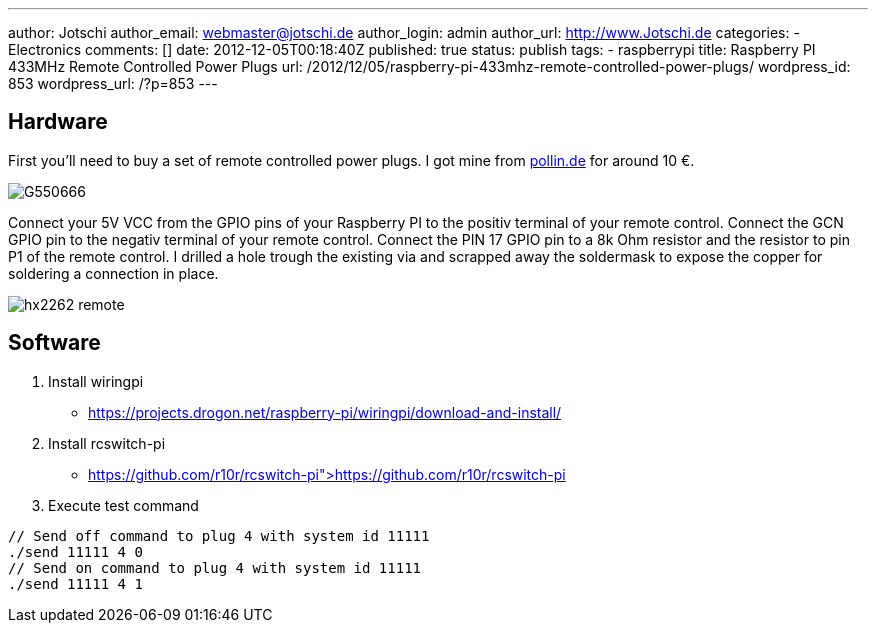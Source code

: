 ---
author: Jotschi
author_email: webmaster@jotschi.de
author_login: admin
author_url: http://www.Jotschi.de
categories:
- Electronics
comments: []
date: 2012-12-05T00:18:40Z
published: true
status: publish
tags:
- raspberrypi
title: Raspberry PI 433MHz Remote Controlled Power Plugs
url: /2012/12/05/raspberry-pi-433mhz-remote-controlled-power-plugs/
wordpress_id: 853
wordpress_url: /?p=853
---

== Hardware

First you'll need to buy a set of remote controlled power plugs. I got mine from http://www.pollin.de/shop/dt/MzMzOTQ0OTk-/Haustechnik/Installationsmaterial/Schalter_Steckdosen/Funk_Steckdosen_Set_2605.html[pollin.de] for around 10 €.

image:/images/hx2262-remote/G550666.jpg[]

Connect your 5V VCC from the GPIO pins of your Raspberry PI to the positiv terminal of your remote control. 
Connect the GCN GPIO pin to the negativ terminal of your remote control.
Connect the PIN 17 GPIO pin to a 8k Ohm resistor and the resistor to pin P1 of the remote control.
I drilled a hole trough the existing via and scrapped away the soldermask to expose the copper for soldering a connection in place.

image:/images/hx2262-remote/hx2262-remote.jpg[]

== Software

1. Install wiringpi

* https://projects.drogon.net/raspberry-pi/wiringpi/download-and-install/

2. Install rcswitch-pi

* https://github.com/r10r/rcswitch-pi">https://github.com/r10r/rcswitch-pi

3. Execute test command

[source, c]
----
// Send off command to plug 4 with system id 11111
./send 11111 4 0
// Send on command to plug 4 with system id 11111
./send 11111 4 1
----
